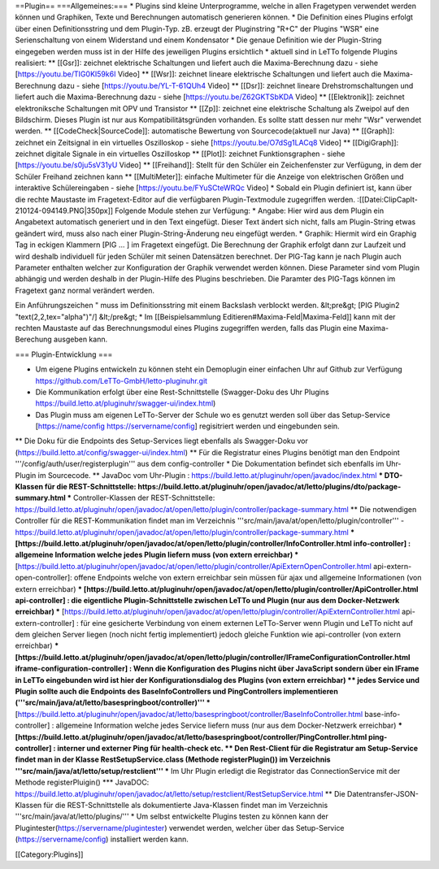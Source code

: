 ==Plugin==
===Allgemeines:===
* Plugins sind kleine Unterprogramme, welche in allen Fragetypen verwendet werden können und Graphiken, Texte und Berechnungen automatisch generieren können.
* Die Definition eines Plugins erfolgt über einen Definitionsstring und dem Plugin-Typ. zB. erzeugt der Pluginstring "R+C" der Plugins "WSR" eine Serienschaltung von einem Widerstand und einem Kondensator
* Die genaue Definition wie der Plugin-String eingegeben werden muss ist in der Hilfe des jeweiligen Plugins ersichtlich
* aktuell sind in LeTTo folgende Plugins realisiert:
** [[Gsr]]: zeichnet elektrische Schaltungen und liefert auch die Maxima-Berechnung dazu - siehe [https://youtu.be/TIG0KI59k6I Video]
** [[Wsr]]: zeichnet lineare elektrische Schaltungen und liefert auch die Maxima-Berechnung dazu  - siehe [https://youtu.be/YL-T-61QUh4 Video]
** [[Dsr]]: zeichnet lineare Drehstromschaltungen und liefert auch die Maxima-Berechnung dazu  - siehe [https://youtu.be/Z62GKTSbKDA Video]
** [[Elektronik]]: zeichnet elektroniksche Schaltungen mit OPV und Transistor
** [[Zp]]: zeichnet eine elektrische Schaltung als Zweipol auf den Bildschirm. Dieses Plugin ist nur aus Kompatibilitätsgründen  vorhanden. Es sollte statt dessen nur mehr "Wsr" verwendet werden.
** [[CodeCheck|SourceCode]]: automatische Bewertung von Sourcecode(aktuell nur Java)
** [[Graph]]: zeichnet ein Zeitsignal in ein virtuelles Oszilloskop  - siehe [https://youtu.be/O7dSg1LACq8 Video]
** [[DigiGraph]]: zeichnet digitale Signale in ein virtuelles Oszilloskop 
** [[Plot]]: zeichnet Funktionsgraphen  - siehe [https://youtu.be/s0ju5sV31yU Video]
** [[Freihand]]: Stellt für den Schüler ein Zeichenfenster zur Verfügung, in dem der Schüler Freihand zeichnen kann
** [[MultiMeter]]: einfache Multimeter für die Anzeige von elektrischen Größen und interaktive Schülereingaben  - siehe [https://youtu.be/FYuSCteWRQc Video]
* Sobald ein Plugin definiert ist, kann über die rechte Maustaste im Fragetext-Editor auf die verfügbaren Plugin-Textmodule zugegriffen werden.
:[[Datei:ClipCapIt-210124-094149.PNG|350px]]
Folgende Module stehen zur Verfügung:
* Angabe: Hier wird aus dem Plugin ein Angabetext automatisch generiert und in den Text eingefügt. Dieser Text ändert sich nicht, falls am Plugin-String etwas geändert wird, muss also nach einer Plugin-String-Änderung neu eingefügt werden.
* Graphik: Hiermit  wird ein Graphig Tag in eckigen Klammern [PIG ... ] im Fragetext eingefügt. Die Berechnung der Graphik erfolgt dann zur Laufzeit und wird deshalb individuell für jeden Schüler mit seinen Datensätzen berechnet. Der PIG-Tag kann je nach Plugin auch Parameter enthalten welcher zur Konfiguration der Graphik verwendet werden können. Diese Parameter sind vom Plugin abhängig und werden deshalb in der Plugin-Hilfe des Plugins beschrieben. Die Paramter des PIG-Tags können im Fragetext ganz normal verändert werden. 

Ein Anführungszeichen " muss im Definitionsstring mit einem Backslash verblockt werden.
&lt;pre&gt; [PIG Plugin2 "text(2,2,tex=\"\alpha\")"/] &lt;/pre&gt;
* Im [[Beispielsammlung Editieren#Maxima-Feld|Maxima-Feld]] kann mit der rechten Maustaste auf das Berechnungsmodul eines Plugins zugegriffen werden, falls das Plugin eine Maxima-Berechung ausgeben kann.

=== Plugin-Entwicklung ===

* Um eigene Plugins entwickeln zu können steht ein Demoplugin einer einfachen Uhr auf Github zur Verfügung https://github.com/LeTTo-GmbH/letto-pluginuhr.git
* Die Kommunikation erfolgt über eine Rest-Schnittstelle (Swagger-Doku des Uhr Plugins https://build.letto.at/pluginuhr/swagger-ui/index.html)
* Das Plugin muss am eigenen LeTTo-Server der Schule wo es genutzt werden soll über das Setup-Service [https://name/config https://servername/config] regisitriert werden und eingebunden sein.
** Die Doku für die Endpoints des Setup-Services liegt ebenfalls als Swagger-Doku vor (https://build.letto.at/config/swagger-ui/index.html) 
** Für die Registratur eines Plugins benötigt man den Endpoint '''/config/auth/user/registerplugin''' aus dem config-controller
* Die Dokumentation befindet sich ebenfalls im Uhr-Plugin im Sourcecode.
** JavaDoc vom Uhr-Plugin : https://build.letto.at/pluginuhr/open/javadoc/index.html
*** DTO-Klassen für die REST-Schnittstelle: https://build.letto.at/pluginuhr/open/javadoc/at/letto/plugins/dto/package-summary.html
*** Controller-Klassen der REST-Schnittstelle: https://build.letto.at/pluginuhr/open/javadoc/at/open/letto/plugin/controller/package-summary.html
** Die notwendigen Controller für die REST-Kommunikation findet man im Verzeichnis '''src/main/java/at/open/letto/plugin/controller''' - https://build.letto.at/pluginuhr/open/javadoc/at/open/letto/plugin/controller/package-summary.html
*** [https://build.letto.at/pluginuhr/open/javadoc/at/open/letto/plugin/controller/InfoController.html info-controller] :  allgemeine Information welche jedes Plugin liefern muss (von extern erreichbar)
*** [https://build.letto.at/pluginuhr/open/javadoc/at/open/letto/plugin/controller/ApiExternOpenController.html api-extern-open-controller]: offene Endpoints welche von extern erreichbar sein müssen für ajax und allgemeine Informationen (von extern erreichbar)
*** [https://build.letto.at/pluginuhr/open/javadoc/at/open/letto/plugin/controller/ApiController.html api-controller] : die eigentliche Plugin-Schnittstelle zwischen LeTTo und Plugin (nur aus dem Docker-Netzwerk erreichbar)
*** [https://build.letto.at/pluginuhr/open/javadoc/at/open/letto/plugin/controller/ApiExternController.html api-extern-controller] : für eine gesicherte Verbindung von einem externen LeTTo-Server wenn Plugin und LeTTo nicht auf dem gleichen Server liegen (noch nicht fertig implementiert) jedoch gleiche Funktion wie api-controller  (von extern erreichbar)
*** [https://build.letto.at/pluginuhr/open/javadoc/at/open/letto/plugin/controller/IFrameConfigurationController.html iframe-configuration-controller] : Wenn die Konfiguration des Plugins nicht über JavaScript sondern über ein IFrame in LeTTo eingebunden wird ist hier der Konfigurationsdialog des Plugins (von extern erreichbar)
** jedes Service und Plugin sollte auch die Endpoints des BaseInfoControllers und PingControllers implementieren ('''src/main/java/at/letto/basespringboot/controller)''' 
*** [https://build.letto.at/pluginuhr/open/javadoc/at/letto/basespringboot/controller/BaseInfoController.html base-info-controller] : allgemeine Information welche jedes Service liefern muss (nur aus dem Docker-Netzwerk erreichbar)
*** [https://build.letto.at/pluginuhr/open/javadoc/at/letto/basespringboot/controller/PingController.html ping-controller] : interner und externer Ping für health-check etc.
** Den Rest-Client für die Registratur am Setup-Service findet man in der Klasse RestSetupService.class (Methode registerPlugin()) im Verzeichnis '''src/main/java/at/letto/setup/restclient'''
*** Im Uhr Plugin erledigt die Registrator das ConnectionService mit der Methode registerPluigin()
*** JavaDOC: https://build.letto.at/pluginuhr/open/javadoc/at/letto/setup/restclient/RestSetupService.html
** Die Datentransfer-JSON-Klassen für die REST-Schnittstelle als dokumentierte Java-Klassen findet man im Verzeichnis '''src/main/java/at/letto/plugins/'''
* Um selbst entwickelte Plugins testen zu können kann der Plugintester(https://servername/plugintester)  verwendet werden, welcher über das Setup-Service (https://servername/config) installiert werden kann.

[[Category:Plugins]]

